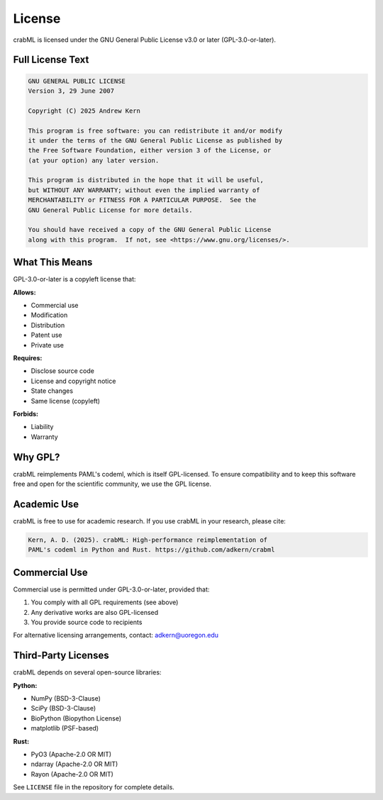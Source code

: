License
=======

crabML is licensed under the GNU General Public License v3.0 or later (GPL-3.0-or-later).

Full License Text
-----------------

.. code-block:: text

   GNU GENERAL PUBLIC LICENSE
   Version 3, 29 June 2007

   Copyright (C) 2025 Andrew Kern

   This program is free software: you can redistribute it and/or modify
   it under the terms of the GNU General Public License as published by
   the Free Software Foundation, either version 3 of the License, or
   (at your option) any later version.

   This program is distributed in the hope that it will be useful,
   but WITHOUT ANY WARRANTY; without even the implied warranty of
   MERCHANTABILITY or FITNESS FOR A PARTICULAR PURPOSE.  See the
   GNU General Public License for more details.

   You should have received a copy of the GNU General Public License
   along with this program.  If not, see <https://www.gnu.org/licenses/>.

What This Means
---------------

GPL-3.0-or-later is a copyleft license that:

**Allows:**

* Commercial use
* Modification
* Distribution
* Patent use
* Private use

**Requires:**

* Disclose source code
* License and copyright notice
* State changes
* Same license (copyleft)

**Forbids:**

* Liability
* Warranty

Why GPL?
--------

crabML reimplements PAML's codeml, which is itself GPL-licensed. To ensure
compatibility and to keep this software free and open for the scientific
community, we use the GPL license.

Academic Use
------------

crabML is free to use for academic research. If you use crabML in your
research, please cite:

.. code-block:: text

   Kern, A. D. (2025). crabML: High-performance reimplementation of
   PAML's codeml in Python and Rust. https://github.com/adkern/crabml

Commercial Use
--------------

Commercial use is permitted under GPL-3.0-or-later, provided that:

1. You comply with all GPL requirements (see above)
2. Any derivative works are also GPL-licensed
3. You provide source code to recipients

For alternative licensing arrangements, contact: adkern@uoregon.edu

Third-Party Licenses
--------------------

crabML depends on several open-source libraries:

**Python:**

* NumPy (BSD-3-Clause)
* SciPy (BSD-3-Clause)
* BioPython (Biopython License)
* matplotlib (PSF-based)

**Rust:**

* PyO3 (Apache-2.0 OR MIT)
* ndarray (Apache-2.0 OR MIT)
* Rayon (Apache-2.0 OR MIT)

See ``LICENSE`` file in the repository for complete details.
